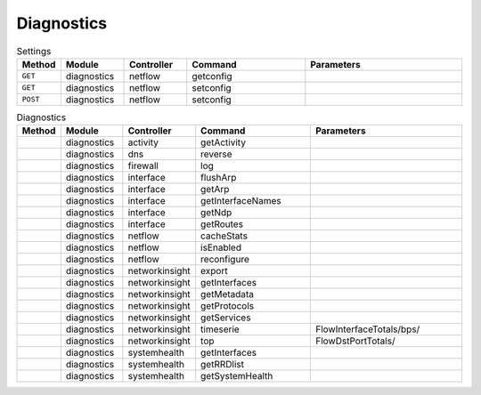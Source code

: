 
Diagnostics
~~~~~~~~~~~

.. csv-table:: Settings
   :header: "Method", "Module", "Controller", "Command", "Parameters"
   :widths: 4, 15, 15, 30, 40

   "``GET``","diagnostics","netflow","getconfig",""
   "``GET``","diagnostics","netflow","setconfig",""
   "``POST``","diagnostics","netflow","setconfig",""

.. csv-table:: Diagnostics
   :header: "Method", "Module", "Controller", "Command", "Parameters"
   :widths: 4, 15, 15, 30, 40

   "","diagnostics","activity","getActivity",""
   "","diagnostics","dns","reverse",""
   "","diagnostics","firewall","log",""
   "","diagnostics","interface","flushArp",""
   "","diagnostics","interface","getArp",""
   "","diagnostics","interface","getInterfaceNames",""
   "","diagnostics","interface","getNdp",""
   "","diagnostics","interface","getRoutes",""
   "","diagnostics","netflow","cacheStats",""
   "","diagnostics","netflow","isEnabled",""
   "","diagnostics","netflow","reconfigure",""
   "","diagnostics","networkinsight","export",""
   "","diagnostics","networkinsight","getInterfaces",""
   "","diagnostics","networkinsight","getMetadata",""
   "","diagnostics","networkinsight","getProtocols",""
   "","diagnostics","networkinsight","getServices",""
   "","diagnostics","networkinsight","timeserie","FlowInterfaceTotals/bps/"
   "","diagnostics","networkinsight","top","FlowDstPortTotals/"
   "","diagnostics","systemhealth","getInterfaces",""
   "","diagnostics","systemhealth","getRRDlist",""
   "","diagnostics","systemhealth","getSystemHealth",""
